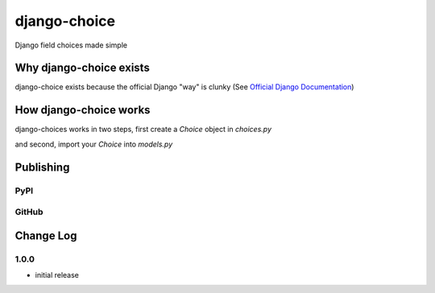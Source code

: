 =============
django-choice
=============
Django field choices made simple

Why django-choice exists
========================
django-choice exists because the official Django "way" is clunky (See `Official Django Documentation`_)

.. _`Official Django Documentation`: https://docs.djangoproject.com/en/2.0/ref/models/fields/#choices

.. code:: python
    # models.py
    from django.db import models

    class Student(models.Model):
        FRESHMAN = 'FR'
        SOPHOMORE = 'SO'
        JUNIOR = 'JR'
        SENIOR = 'SR'
        YEAR_IN_SCHOOL_CHOICES = (
            (FRESHMAN, 'Freshman'),
            (SOPHOMORE, 'Sophomore'),
            (JUNIOR, 'Junior'),
            (SENIOR, 'Senior'),
        )
        year_in_school = models.CharField(
            max_length=2,
            choices=YEAR_IN_SCHOOL_CHOICES,
            default=FRESHMAN,
        )

How django-choice works
=======================
django-choices works in two steps, first create a `Choice` object in `choices.py`

.. code:: python
    # choices
    from django_choice import DjangoChoice, DjangoChoices

    class ClassChoice(DjangoChoices):
        FRESHMAN = DjangoChoice('FR')

and second, import your `Choice` into `models.py`

.. code:: python
    # models.py
    from django.db import models
    from .choices import ClassChoice

    class Student(models.Model):
    year_in_school = models.CharField(
        max_length=2,
        choices=ClassChoice,
        default=ClassChoice.FRESHMAN,
    )


Publishing
==========
PyPI
----

.. code:: python
    python setup.py sdist
    python setup.py bdist_wheel
    twine upload dist/*

GitHub
------

.. code:: python
    git add .
    git commit -m 'message'
    git push

Change Log
==========
1.0.0
-----
* initial release
